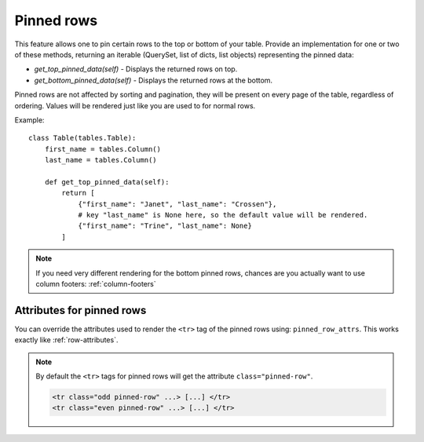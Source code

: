 .. _pinned_rows:

Pinned rows
===========

This feature allows one to pin certain rows to the top or bottom of your table.
Provide an implementation for one or two of these methods, returning an iterable
(QuerySet, list of dicts, list objects) representing the pinned data:

* `get_top_pinned_data(self)` - Displays the returned rows on top.
* `get_bottom_pinned_data(self)` - Displays the returned rows at the bottom.

Pinned rows are not affected by sorting and pagination, they will be present on every
page of the table, regardless of ordering.
Values will be rendered just like you are used to for normal rows.

Example::

    class Table(tables.Table):
        first_name = tables.Column()
        last_name = tables.Column()

        def get_top_pinned_data(self):
            return [
                {"first_name": "Janet", "last_name": "Crossen"},
                # key "last_name" is None here, so the default value will be rendered.
                {"first_name": "Trine", "last_name": None}
            ]

.. note:: If you need very different rendering for the bottom pinned rows, chances are
          you actually want to use column footers: :ref:`column-footers`

.. _pinned_row_attributes:

Attributes for pinned rows
~~~~~~~~~~~~~~~~~~~~~~~~~~

You can override the attributes used to render the ``<tr>`` tag of the pinned rows using: ``pinned_row_attrs``.
This works exactly like :ref:`row-attributes`.

.. note:: By default the ``<tr>`` tags for pinned rows will get the attribute ``class="pinned-row"``.

    .. sourcecode:: django

        <tr class="odd pinned-row" ...> [...] </tr>
        <tr class="even pinned-row" ...> [...] </tr>
